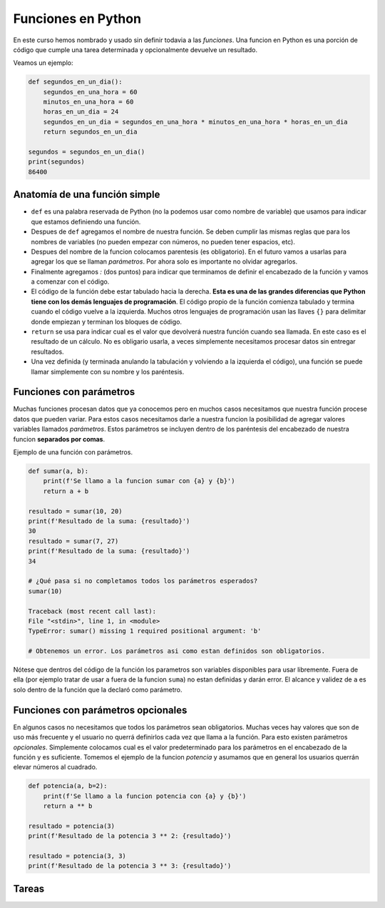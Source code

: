 Funciones en Python
-------------------

En este curso hemos nombrado y usado sin definir todavia a las *funciones*.  
Una funcion en Python es una porción de código que cumple una tarea determinada
y opcionalmente devuelve un resultado.  

Veamos un ejemplo:

.. code-block:: python

    def segundos_en_un_dia():
        segundos_en_una_hora = 60
        minutos_en_una_hora = 60
        horas_en_un_dia = 24
        segundos_en_un_dia = segundos_en_una_hora * minutos_en_una_hora * horas_en_un_dia
        return segundos_en_un_dia
    
    segundos = segundos_en_un_dia()
    print(segundos)
    86400

Anatomía de una función simple
~~~~~~~~~~~~~~~~~~~~~~~~~~~~~~

*  ``def`` es una palabra reservada de Python (no la podemos usar como nombre de variable)
   que usamos para indicar que estamos definiendo una función.
*  Despues de ``def`` agregamos el nombre de nuestra función. Se deben cumplir las mismas
   reglas que para los nombres de variables (no pueden empezar con números, no pueden tener
   espacios, etc).
*  Despues del nombre de la funcion colocamos parentesis (es obligatorio). En el futuro
   vamos a usarlas para agregar los que se llaman *parámetros*. Por ahora solo es importante
   no olvidar agregarlos.
*  Finalmente agregamos *:* (dos puntos) para indicar que terminamos de definir el encabezado
   de la función y vamos a comenzar con el código.
*  El código de la función debe estar tabulado hacia la derecha. **Esta es una de las grandes
   diferencias que Python tiene con los demás lenguajes de programación**. El código propio de
   la función comienza tabulado y termina cuando el código vuelve a la izquierda. Muchos otros
   lenguajes de programación usan las llaves ``{}`` para delimitar donde empiezan y terminan
   los bloques de código.
*  ``return`` se usa para indicar cual es el valor que devolverá nuestra función cuando sea
   llamada. En este caso es el resultado de un cálculo. No es obligario usarla, a veces simplemente
   necesitamos procesar datos sin entregar resultados.
*  Una vez definida (y terminada anulando la tabulación y volviendo a la izquierda el código),
   una función se puede llamar simplemente con su nombre y los paréntesis.

Funciones con parámetros
~~~~~~~~~~~~~~~~~~~~~~~~

Muchas funciones procesan datos que ya conocemos pero en muchos casos necesitamos que nuestra
función procese datos que pueden variar. Para estos casos necesitamos darle a nuestra funcion
la posibilidad de agregar valores variables llamados *parámetros*.
Estos parámetros se incluyen dentro de los paréntesis del encabezado de nuestra funcion
**separados por comas**.  

Ejemplo de una función con parámetros.

.. code-block:: python

    def sumar(a, b):
        print(f'Se llamo a la funcion sumar con {a} y {b}')
        return a + b

    resultado = sumar(10, 20)
    print(f'Resultado de la suma: {resultado}')
    30
    resultado = sumar(7, 27)
    print(f'Resultado de la suma: {resultado}')
    34

    # ¿Qué pasa si no completamos todos los parámetros esperados?
    sumar(10)

    Traceback (most recent call last):
    File "<stdin>", line 1, in <module>
    TypeError: sumar() missing 1 required positional argument: 'b'

    # Obtenemos un error. Los parámetros asi como estan definidos son obligatorios.

Nótese que dentros del código de la función los parametros son variables disponibles
para usar libremente. Fuera de ella (por ejemplo tratar de usar ``a`` fuera de la
funcion ``suma``) no estan definidas y darán error. El alcance y validez de ``a``
es solo dentro de la función que la declaró como parámetro.  

Funciones con parámetros opcionales
~~~~~~~~~~~~~~~~~~~~~~~~~~~~~~~~~~~

En algunos casos no necesitamos que todos los parámetros sean obligatorios.
Muchas veces hay valores que son de uso más frecuente y el usuario no querrá
definirlos cada vez que llama a la función.  
Para esto existen parámetros *opcionales*. Simplemente colocamos cual es el
valor predeterminado para los parámetros en el encabezado de la función y
es suficiente.  
Tomemos el ejemplo de la funcion *potencia* y asumamos que en general los
usuarios querrán elevar números al cuadrado.   

.. code-block:: python

    def potencia(a, b=2):
        print(f'Se llamo a la funcion potencia con {a} y {b}')
        return a ** b

    resultado = potencia(3)
    print(f'Resultado de la potencia 3 ** 2: {resultado}')

    resultado = potencia(3, 3)
    print(f'Resultado de la potencia 3 ** 3: {resultado}')


Tareas
~~~~~~
